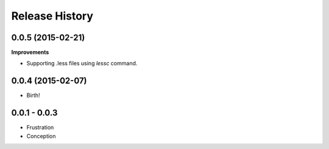 .. :changelog:

Release History
---------------

0.0.5 (2015-02-21)
++++++++++++++++++

**Improvements**

- Supporting .less files using `lessc` command.

0.0.4 (2015-02-07)
++++++++++++++++++

- Birth!

0.0.1 - 0.0.3
+++++++++++++

- Frustration
- Conception